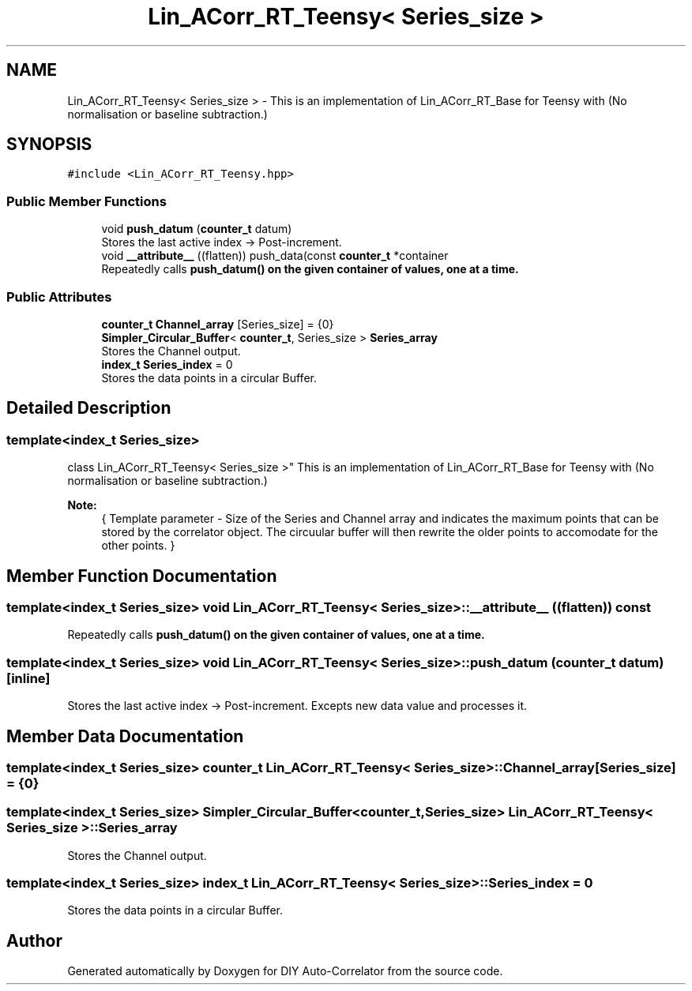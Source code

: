.TH "Lin_ACorr_RT_Teensy< Series_size >" 3 "Fri Sep 17 2021" "Version 1.0" "DIY Auto-Correlator" \" -*- nroff -*-
.ad l
.nh
.SH NAME
Lin_ACorr_RT_Teensy< Series_size > \- This is an implementation of Lin_ACorr_RT_Base for Teensy with \fB\fP(No normalisation or baseline subtraction\&.)  

.SH SYNOPSIS
.br
.PP
.PP
\fC#include <Lin_ACorr_RT_Teensy\&.hpp>\fP
.SS "Public Member Functions"

.in +1c
.ti -1c
.RI "void \fBpush_datum\fP (\fBcounter_t\fP datum)"
.br
.RI "Stores the last active index → Post-increment\&. "
.ti -1c
.RI "void \fB__attribute__\fP ((flatten)) push_data(const \fBcounter_t\fP *container"
.br
.RI "Repeatedly calls \fC\fBpush_datum()\fP\fP on the given container of values, one at a time\&. "
.in -1c
.SS "Public Attributes"

.in +1c
.ti -1c
.RI "\fBcounter_t\fP \fBChannel_array\fP [Series_size] = {0}"
.br
.ti -1c
.RI "\fBSimpler_Circular_Buffer\fP< \fBcounter_t\fP, Series_size > \fBSeries_array\fP"
.br
.RI "Stores the Channel output\&. "
.ti -1c
.RI "\fBindex_t\fP \fBSeries_index\fP = 0"
.br
.RI "Stores the data points in a circular Buffer\&. "
.in -1c
.SH "Detailed Description"
.PP 

.SS "template<index_t Series_size>
.br
class Lin_ACorr_RT_Teensy< Series_size >"
This is an implementation of Lin_ACorr_RT_Base for Teensy with \fB\fP(No normalisation or baseline subtraction\&.) 


.PP
\fBNote:\fP
.RS 4
{ Template parameter - Size of the Series and Channel array and indicates the maximum points that can be stored by the correlator object\&. The circuular buffer will then rewrite the older points to accomodate for the other points\&. } 
.RE
.PP

.SH "Member Function Documentation"
.PP 
.SS "template<index_t Series_size> void \fBLin_ACorr_RT_Teensy\fP< Series_size >::__attribute__ ((flatten)) const"

.PP
Repeatedly calls \fC\fBpush_datum()\fP\fP on the given container of values, one at a time\&. 
.SS "template<index_t Series_size> void \fBLin_ACorr_RT_Teensy\fP< Series_size >::push_datum (\fBcounter_t\fP datum)\fC [inline]\fP"

.PP
Stores the last active index → Post-increment\&. Excepts new data value and processes it\&. 
.SH "Member Data Documentation"
.PP 
.SS "template<index_t Series_size> \fBcounter_t\fP \fBLin_ACorr_RT_Teensy\fP< Series_size >::Channel_array[Series_size] = {0}"

.SS "template<index_t Series_size> \fBSimpler_Circular_Buffer\fP<\fBcounter_t\fP, Series_size> \fBLin_ACorr_RT_Teensy\fP< Series_size >::Series_array"

.PP
Stores the Channel output\&. 
.SS "template<index_t Series_size> \fBindex_t\fP \fBLin_ACorr_RT_Teensy\fP< Series_size >::Series_index = 0"

.PP
Stores the data points in a circular Buffer\&. 

.SH "Author"
.PP 
Generated automatically by Doxygen for DIY Auto-Correlator from the source code\&.

